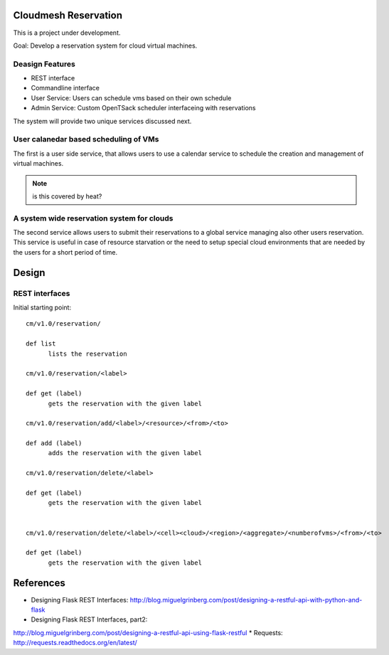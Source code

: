 Cloudmesh Reservation
======================================================================

This is a project under development.

Goal: Develop a reservation system for cloud virtual machines.

Deasign Features
----------------------------------------------------------------------

* REST interface 
* Commandline interface
* User Service: Users can schedule vms based on their own schedule 
* Admin Service: Custom OpenTSack scheduler interfaceing with
  reservations

The system will provide two unique services discussed next.

User calanedar based scheduling of VMs
----------------------------------------------------------------------

The first is a user side service, that allows users to use a calendar
service to schedule the creation and management of virtual machines.

.. note:: is this covered by heat?


A system wide reservation system for clouds
----------------------------------------------------------------------

The second service allows users to submit their reservations to a
global service managing also other users reservation. This service is
useful in case of resource starvation or the need to setup special
cloud environments that are needed by the users for a short period of
time.


Design
========

REST interfaces
----------------------------------------------------------------------

Initial starting point::

  cm/v1.0/reservation/

  def list
	lists the reservation

  cm/v1.0/reservation/<label>

  def get (label)
        gets the reservation with the given label

  cm/v1.0/reservation/add/<label>/<resource>/<from>/<to>
  
  def add (label)
        adds the reservation with the given label

  cm/v1.0/reservation/delete/<label>

  def get (label)
        gets the reservation with the given label


  cm/v1.0/reservation/delete/<label>/<cell><cloud>/<region>/<aggregate>/<numberofvms>/<from>/<to>

  def get (label)
        gets the reservation with the given label


.. list-table:: REST Interface
   :widths: 15 10 30 15
   :header-rows: 1

   * - HTTP Method
     - URI
     - Action
     - Python Client
   * - GET
     - cm/v1.0/reservation/
     - List all available reservations
     - list()
   * - GET
     - cm/v1.0/reservation/<label>
     - List all reservations with a given label
     - list(label)
   * - ...
     - ...
     - ...


References
======================================================================

* Designing Flask REST Interfaces:
  http://blog.miguelgrinberg.com/post/designing-a-restful-api-with-python-and-flask
* Designing Flask REST Interfaces, part2:
http://blog.miguelgrinberg.com/post/designing-a-restful-api-using-flask-restful
* Requests: http://requests.readthedocs.org/en/latest/
